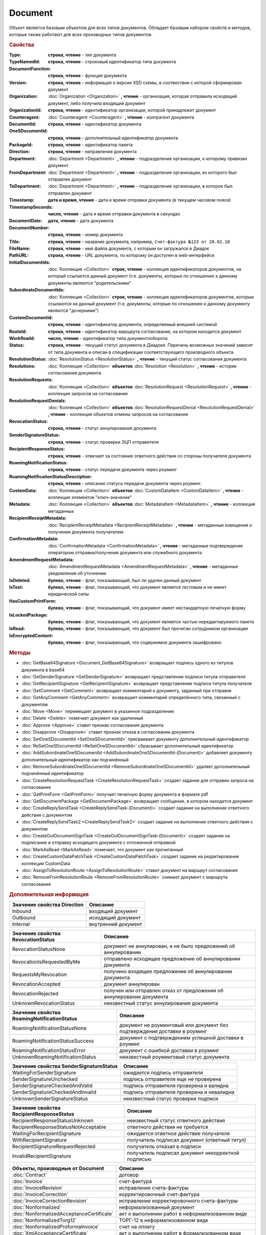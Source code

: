 Document
========

Объект является базовым объектом для всех типов документов.
Обладает базовым набором свойств и методов, которые также работают для всех производных типов документов.


.. rubric:: Свойства

:Type:
  **строка, чтение** - тип документа

:TypeNamedId:
  **строка, чтение** - строковый идентификатор типа документа

:DocumentFunction:
  **строка, чтение** - функция документа

:Version:
  **строка, чтение** - информация о версии XSD схемы, в соотвествии с которой сформирован документ

:Organization:
  :doc:`Organization <Organization>` **, чтение** - организация, которая отправила исходящий документ, либо получила входящий документ

:OrganizationId:
  **строка, чтение** - идентификатор организации, которой принадлежит документ

:Counteragent:
  :doc:`Counteragent <Counteragent>` **, чтение** - контрагент документа

:DocumentId:
  **строка, чтение** - идентификатор документа

:OneSDocumentId:
  **строка, чтение** - дополнительный идентификатор документа

:PackageId:
  **строка, чтение** - идентификатор пакета

:Direction:
  **строка, чтение** - направление документа

:Department:
  :doc:`Department <Department>` **, чтение** - подразделение организации, к которому привязан документ

:FromDepartment:
  :doc:`Department <Department>` **, чтение** - подразделение организации, из которого был отправлен документ

:ToDepartment:
  :doc:`Department <Department>` **, чтение** - подразделение организации, в которое был отправлен документ

:Timestamp:
  **дата и время, чтение** - дата и время отправки документа (в текущем часовом поясе)

:TimestampSeconds:
  **число, чтение** - дата и время отправки документа в секундах

:DocumentDate:
  **дата, чтение** - дата документа

:DocumentNumber:
  **строка, чтение** - номер документа

:Title:
  **строка, чтение** - название документа, например, ``Счет-фактура №123 от 20.02.18``

:FileName:
  **строка, чтение** - имя файла документа, с которым он загружался в Диадок

:PathURL:
  **строка, чтение** - URL документа, по которому он доступен в web-интерфейсе

:InitialDocumentIds:
  :doc:`Коллекция  <Collection>` **строк, чтение** - коллекция идентификаторов документов, на который ссылается данный документ (т.е. документы, которые по отношению к данному документы являются "родительскими"

:SubordinateDocumentIds:
  :doc:`Коллекция <Collection>` **строк, чтение** - коллекция идентификаторов документов, которые ссылаются на данный документ (т.е. документы, которые по отношению к данному документу являются "дочерними")

:CustomDocumentId:
  **строка, чтение** - идентификатор документа, определяемый внешней системой

:RouteId:
  **строка, чтение** - идентификатор маршрута согласования, на котором находится документ

:WorkflowId:
  **число, чтение** - идентификатор типа документооборота

:Status:
  **строка, чтение** - текущий статус документа в Диадоке. Перечень возможных значений зависит от типа документа и описан в спецификации соответствующего производного объекта

:ResolutionStatus:
  :doc:`ResolutionStatus <ResolutionStatus>` **, чтение** - текущий статус согласования документа

:Resolutions:
  :doc:`Коллекция <Collection>` **объектов** :doc:`Resolution <Resolution>` **, чтение** - история согласования документа

:ResolutionRequests:
  :doc:`Коллекция <Collection>` **объектов** :doc:`ResolutionRequest <ResolutionRequest>` **, чтение** - коллекция запросов на согласование

:ResolutionRequestDenials:
  :doc:`Коллекция <Collection>` **объектов** :doc:`ResolutionRequestDenial <ResolutionRequestDenial>` **, чтение** - коллекция объектов отмены запросов на согласование

:RevocationStatus:
  **строка, чтение** - статус аннулирования документа

:SenderSignatureStatus:
  **строка, чтение** - статус проверки ЭЦП отправителя

:RecipientResponseStatus:
  **строка, чтение** - отвечает за состояние ответного действия со стороны получателя документа

:RoamingNotificationStatus:
  **строка, чтение** - статус передачи документа через роуминг

:RoamingNotificationStatusDescription:
  **строка, чтение** - описание статуса передачи документа через роуминг.

:CustomData:
  :doc:`Коллекция <Collection>` **объектов** :doc:`CustomDataItem <CustomDataItem>` **, чтение** - коллекция элементов "ключ-значение"

:Metadata:
  :doc:`Коллекция <Collection>` **объектов** :doc:`MetadataItem <MetadataItem>` **, чтение** - коллекция метаданных

:RecipientReceiptMetadata:
  :doc:`RecipientReceiptMetadata <RecipientReceiptMetadata>` **, чтение** - метаданные извещения о получении документа получателем

:ConfirmationMetadata:
  :doc:`ConfirmationMetadata <ConfirmationMetadata>` **, чтение** - метаданные подтверждения оператором отправки/получения документа или служебного документа

:AmendmentRequestMetadata:
  :doc:`AmendmentRequestMetadata <AmendmentRequestMetadata>` **, чтение** - метаданные уведомления об уточнении

:IsDeleted:
  **булево, чтение** - флаг, показывающий, был ли удален данный документ

:IsTest:
  **булево, чтение** - флаг, показывающий, что документ является тестовым и не имеет юридической силы

:HasCustomPrintForm:
  **булево, чтение** - флаг, показывающий, что документ имеет нестандартную печатную форму

:IsLockedPackage:
  **булево, чтение** - флаг, показывающий, что документ является частью нередактируемого пакета

:IsRead:
  **булево, чтение** - флаг, показывающий, что документ был прочитан сотрудником организации

:IsEncryptedContent:
  **булево, чтение** - флаг, показывающий, что содержимое документа зашифровано


.. rubric:: Методы

.. function:: Document.SaveContent(FilePath)

  Сохраняет титул отправителя на диск


.. function:: Document.SaveBuyerContent(FilePath)

  Сохраняет титул получателя документа в указанный файл. Если  титул отсутсвует, то ничего не произойдёт


.. function:: Document.SaveAllContent(DirectoryPath)

  Сохраняет все файлы, относящиеся к документу (в т.ч. электронные подписи), в указанную директорию


.. function:: Document.SaveAllContentAsync(DirectoryPath)

  Асинхронно сохраняет все файлы, относящиеся к документу (в т.ч. электронные подписи), в указанную директорию


.. function:: Document.SaveAllContentZip(DirectoryPath)

  Формирует архив, содержащий все файлы, относящиеся к документу (в т.ч. электронные подписи), и сохраняет его в указанную директорию


.. function:: Document.SaveAllContentZipAsync(DirectoryPath)

  Асинхронно формирует архив, содержащий все файлы, относящиеся к документу (в т.ч. электронные подписи), и сохраняет его в указанную директорию


.. function:: Document.GetDynamicContent(WorkflowSide)

  Возвращает представление контента титула документа со стороны *WorkflowSide*


.. function:: Document.GetBase64Content(WorkflowSide)

  Возвращает контент титула документа со стороны *WorkflowSide* в Base64


.. function:: Document.GetBase64ContentAsync(WorkflowSide)

  Возвращает контент титула документа со стороны *WorkflowSide* в Base64


* :doc:`GetBase64Signature <Document_GetBase64Signature>` возвращает подпись одного из титулов документа в base64
* :doc:`GetSenderSignature <GetSenderSignature>` возвращает представление подписи титула отправителя
* :doc:`GetRecipientSignature <GetRecipientSignature>` возвращает представление подписи титула получателя
* :doc:`GetComment <GetComment>` возвращает комментарий к документу, заданный при отправке
* :doc:`GetAnyComment <GetAnyComment>` возвращает комментарий определённого типа, связанный с документом
* :doc:`Move <Move>` перемещает документ в указанное подразделение
* :doc:`Delete <Delete>` помечает документ как удаленный
* :doc:`Approve <Approve>` ставит признак согласования документа
* :doc:`Disapprove <Disapprove>` ставит признак отказа в согласовании документа
* :doc:`SetOneSDocumentId <SetOneSDocumentId>` присваивает документу дополнительный идентификатор
* :doc:`ReSetOneSDocumentId <ReSetOneSDocumentId>` сбрасывает дополнительный идентификатор
* :doc:`AddSubordinateOneSDocumentId <AddSubordinateOneSDocumentId-(Document)>` добавляет документу дополнительный идентификатор как подчинённый
* :doc:`RemoveSubordinateOneSDocumentId <RemoveSubordinateOneSDocumentId>` удаляет дополнительный подчинённый идентификатор
* :doc:`CreateResolutionRequestTask <CreateResolutionRequestTask>` создает задание для отправки запроса на согласование
* :doc:`GetPrintForm <GetPrintForm>` получает печатную форму документа в формате pdf
* :doc:`GetDocumentPackage <GetDocumentPackage>` возвращает сообщение, в котором находится документ
* :doc:`CreateReplySendTask <CreateReplySendTask-(Document)>` создает задание на выполнение ответного действия с документом
* :doc:`CreateReplySendTask2 <CreateReplySendTask2>` создает задание на выполнение ответного действия с документом
* :doc:`CreateOutDocumentSignTask <CreateOutDocumentSignTask-(Document)>` создает задание на подписание и отправку исходящего документа с отложенной отправкой
* :doc:`MarkAsRead <MarkAsRead>` помечает, что документ как прочитанный
* :doc:`CreateCustomDataPatchTask <CreateCustomDataPatchTask>` создает задание на редактирование коллекции CustomData
* :doc:`AssignToResolutionRoute <AssignToResolutionRoute>` ставит документ на маршрут согласования
* :doc:`RemoveFromResolutionRoute <RemoveFromResolutionRoute>` снимает документ с маршрута согласования


.. rubric:: Дополнительная информация

=========================== ===================
Значение свойства Direction Описание
=========================== ===================
Inbound                     входящий документ
Outbound                    исходящий документ
Internal                    внутренний документ
=========================== ===================


================================== =====================================================================
Значение свойства RevocationStatus Описание
================================== =====================================================================
RevocationStatusNone               документ не аннулирован, и не было предложений об аннулировании
RevocationIsRequestedByMe          отправлено исходящее предложение об аннулировании документа
RequestsMyRevocation               получено входящее предложение об аннулировании документа
RevocationAccepted                 документ аннулирован
RevocationRejected                 получен или отправлен отказ от предложения об аннулировании документа
UnknownRevocationStatus            неизвестный статус аннулирования документа
================================== =====================================================================


=========================================== =========================================================================
Значение свойства RoamingNotificationStatus Описание
=========================================== =========================================================================
RoamingNotificationStatusNone               документ не роуминговый или документ без подтверждения доставки в роуминг
RoamingNotificationStatusSuccess            документ с подтверждением успешной доставки в роуминг
RoamingNotificationStatusError              документ с ошибкой доставки в роуминг
UnknownRoamingNotificationStatus            неизвестный роуминговый статус документа
=========================================== =========================================================================


======================================= =========================================
Значение свойства SenderSignatureStatus Описание
======================================= =========================================
WaitingForSenderSignature               ожидается подпись отправителя
SenderSignatureUnchecked                подпись отправителя еще не проверена
SenderSignatureCheckedAndValid          подпись отправителя проверена и валидна
SenderSignatureCheckedAndInvalid        подпись отправителя проверена и невалидна
UnknownSenderSignatureStatus            неизвестный статус проверки подписи
======================================= =========================================


========================================= ==================================================
Значение свойства RecipientResponseStatus Описание
========================================= ==================================================
RecipientResponseStatusUnknown            неизвестный статус ответного действия
RecipientResponseStatusNotAcceptable      ответного действия не требуется
WaitingForRecipientSignature              ожидается ответное действие получателя
WithRecipientSignature                    получатель подписал документ (ответный титул)
RecipientSignatureRequestRejected         получатель отказал в подписи
InvalidRecipientSignature                 получатель подписал документ некорректной подписью
========================================= ==================================================


========================================= ======================================================
Объекты, производные от Document          Описание
========================================= ======================================================
:doc:`Contract`                           договор
:doc:`Invoice`                            счет-фактура
:doc:`InvoiceRevision`                    исправление счета-фактуры
:doc:`InvoiceCorrection`                  корректировочный счет-фактура
:doc:`InvoiceCorrectionRevision`          исправление корректировочного счета-фактуры
:doc:`Nonformalized`                      неформализованный документ
:doc:`NonformalizedAcceptanceCertificate` акт о выполнении работ в неформализованном виде
:doc:`NonformalizedTorg12`                ТОРГ-12 в неформализованном виде
:doc:`NonformalizedProformaInvoice`       счет на оплату
:doc:`XmlAcceptanceCertificate`           акт о выполнении работ в формализованном виде
:doc:`XmlTorg12`                          ТОРГ-12 в формализованном виде
:doc:`Utd`                                универсальный передаточный документ
:doc:`UtdRevision`                        исправление универсального передаточного документа
:doc:`Ucd`                                универсальный корректировочный документ
:doc:`UcdRevision`                        исправление универсального корректировочного документа
:doc:`BaseDocument`                       документ "любого типа"
========================================= ======================================================
